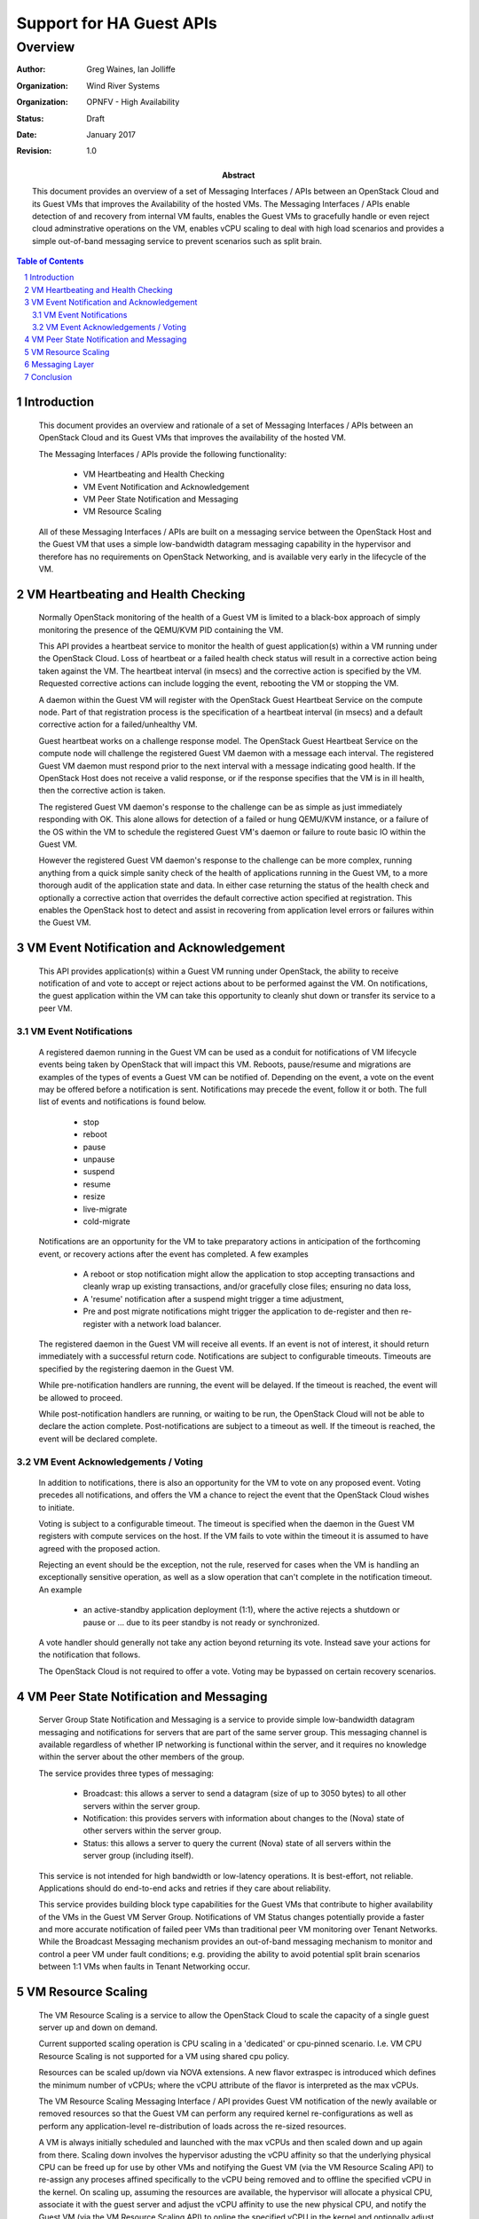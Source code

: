 =========================
Support for HA Guest APIs
=========================
--------
Overview
--------

:author: Greg Waines, Ian Jolliffe
:organization: Wind River Systems
:organization: OPNFV - High Availability
:status: Draft
:date: January 2017
:revision: 1.0

:abstract: This document provides an overview of a set of 
   Messaging Interfaces / APIs between an OpenStack Cloud and 
   its Guest VMs that improves the Availability of the hosted VMs.
   The Messaging Interfaces / APIs enable detection of and recovery
   from internal VM faults, enables the Guest VMs to gracefully handle
   or even reject cloud adminstrative operations on the VM, enables vCPU
   scaling to deal with high load scenarios and provides a simple out-of-band
   messaging service to prevent scenarios such as split brain.
   
.. sectnum::

.. contents:: Table of Contents



Introduction
============

   This document provides an overview and rationale of a set of Messaging 
   Interfaces / APIs between an OpenStack Cloud and its Guest VMs that 
   improves the availability of the hosted VM.

   The Messaging Interfaces / APIs provide the following functionality:

        - VM Heartbeating and Health Checking
        - VM Event Notification and Acknowledgement
        - VM Peer State Notification and Messaging
        - VM Resource Scaling

   All of these Messaging Interfaces / APIs are built on a messaging
   service between the OpenStack Host and the Guest VM that uses a simple 
   low-bandwidth datagram messaging capability in the hypervisor and 
   therefore has no requirements on OpenStack Networking, and is available 
   very early in the lifecycle of the VM.



VM Heartbeating and Health Checking
===================================

   Normally OpenStack monitoring of the health of a Guest VM is limited
   to a black-box approach of simply monitoring the presence of the
   QEMU/KVM PID containing the VM.

   This API provides a heartbeat service to monitor the health of guest 
   application(s) within a VM running under the OpenStack Cloud.  Loss 
   of heartbeat or a failed health check status will result in a corrective 
   action being taken against the VM.  The heartbeat interval (in msecs) and 
   the corrective action is specified by the VM.  Requested corrective actions 
   can include logging the event, rebooting the VM or stopping the VM.

   A daemon within the Guest VM will register with the OpenStack Guest 
   Heartbeat Service on the compute node.  Part of that registration process 
   is the specification of a heartbeat interval (in msecs) and a default 
   corrective action for a failed/unhealthy VM.  

   Guest heartbeat works on a challenge response model.  The OpenStack
   Guest Heartbeat Service on the compute node will challenge the registered 
   Guest VM daemon with a message each interval.  The registered Guest VM daemon 
   must respond prior to the next interval with a message indicating good health.  
   If the OpenStack Host does not receive a valid response, or if the response 
   specifies that the VM is in ill health, then the corrective action is taken.

   The registered Guest VM daemon's response to the challenge can be as simple 
   as just immediately responding with OK.  This alone allows for detection of
   a failed or hung QEMU/KVM instance, or a failure of the OS within the VM to 
   schedule the registered Guest VM's daemon or failure to route basic IO within
   the Guest VM.

   However the registered Guest VM daemon's response to the challenge can be more 
   complex, running anything from a quick simple sanity check of the health of 
   applications running in the Guest VM, to a more thorough audit of the 
   application state and data.  In either case returning the status of the 
   health check and optionally a corrective action that overrides the default 
   corrective action specified at registration.  This enables the OpenStack host
   to detect and assist in recovering from application level errors or failures
   within the Guest VM.



VM Event Notification and Acknowledgement
=========================================

   This API provides application(s) within a Guest VM running under OpenStack, 
   the ability to receive notification of and vote to accept or reject actions 
   about to be performed against the VM.  On notifications, the guest application 
   within the VM can take this opportunity to cleanly shut down or transfer its 
   service to a peer VM.


VM Event Notifications
----------------------

   A registered daemon running in the Guest VM can be used as a conduit for
   notifications of VM lifecycle events being taken by OpenStack that
   will impact this VM.  Reboots, pause/resume and migrations are examples of
   the types of events a Guest VM can be notified of.  Depending on the event, a
   vote on the event may be offered before a notification is sent.  Notifications
   may precede the event, follow it or both.  The full list of events and
   notifications is found below.

        - stop
        - reboot
        - pause
        - unpause
        - suspend
        - resume
        - resize
        - live-migrate
        - cold-migrate

   Notifications are an opportunity for the VM to take preparatory actions
   in anticipation of the forthcoming event, or recovery actions after
   the event has completed.  A few examples

        - A reboot or stop notification might allow the application to stop
          accepting transactions and cleanly wrap up existing transactions, 
	  and/or gracefully close files; ensuring no data loss,
        - A 'resume' notification after a suspend might trigger a time
          adjustment,
        - Pre and post migrate notifications might trigger the application
          to de-register and then re-register with a network load balancer.

   The registered daemon in the Guest VM will receive all events.  If
   an event is not of interest, it should return immediately with a
   successful return code.  Notifications are subject to configurable timeouts.  
   Timeouts are specified by the registering daemon in the Guest VM.

   While pre-notification handlers are running, the event will be delayed.
   If the timeout is reached, the event will be allowed to proceed.

   While post-notification handlers are running, or waiting to be run,
   the OpenStack Cloud will not be able to declare the action complete.
   Post-notifications are subject to a timeout as well.  If the timeout is 
   reached, the event will be declared complete.


VM Event Acknowledgements / Voting
----------------------------------

   In addition to notifications, there is also an opportunity for the VM
   to vote on any proposed event.  Voting precedes all notifications,
   and offers the VM a chance to reject the event that the OpenStack Cloud 
   wishes to initiate.  

   Voting is subject to a configurable timeout.  The timeout is specified 
   when the daemon in the Guest VM registers with compute services on the 
   host.  If the VM fails to vote within the timeout it is assumed to have 
   agreed with the proposed action.

   Rejecting an event should be the exception, not the rule, reserved for
   cases when the VM is handling an exceptionally sensitive operation,
   as well as a slow operation that can't complete in the notification timeout.
   An example

       - an active-standby application deployment (1:1), where the active
         rejects a shutdown or pause or ... due to its peer standby is not
         ready or synchronized.

   A vote handler should generally not take any action beyond returning its
   vote.  Instead save your actions for the notification that follows.

   The OpenStack Cloud is not required to offer a vote.  Voting may be
   bypassed on certain recovery scenarios.



VM Peer State Notification and Messaging
========================================

   Server Group State Notification and Messaging is a service to provide 
   simple low-bandwidth datagram messaging and notifications for servers that 
   are part of the same server group.  This messaging channel is available 
   regardless of whether IP networking is functional within the server, and 
   it requires no knowledge within the server about the other members of the group.
   
   The service provides three types of messaging:

        - Broadcast: this allows a server to send a datagram (size of up to 3050 bytes)
          to all other servers within the server group.
        - Notification: this provides servers with information about changes to the
          (Nova) state of other servers within the server group.
        - Status: this allows a server to query the current (Nova) state of all servers within
          the server group (including itself).
        
   This service is not intended for high bandwidth or low-latency operations.  It
   is best-effort, not reliable.  Applications should do end-to-end acks and
   retries if they care about reliability.
   
   This service provides building block type capabilities for the Guest VMs that
   contribute to higher availability of the VMs in the Guest VM Server Group.  Notifications 
   of VM Status changes potentially provide a faster and more accurate notification
   of failed peer VMs than traditional peer VM monitoring over Tenant Networks.  While 
   the Broadcast Messaging mechanism provides an out-of-band messaging mechanism to
   monitor and control a peer VM under fault conditions; e.g. providing the ability to 
   avoid potential split brain scenarios between 1:1 VMs when faults in Tenant 
   Networking occur.



VM Resource Scaling
===================

   The VM Resource Scaling is a service to allow the OpenStack Cloud to scale the 
   capacity of a single guest server up and down on demand.
   
   Current supported scaling operation is CPU scaling in a 'dedicated' or cpu-pinned
   scenario.  I.e. VM CPU Resource Scaling is not supported for a VM using shared cpu 
   policy.
   
   Resources can be scaled up/down via NOVA extensions.  A new flavor extraspec is
   introduced which defines the minimum number of vCPUs; where the vCPU attribute 
   of the flavor is interpreted as the max vCPUs.  
   
   The VM Resource Scaling Messaging Interface / API provides Guest VM notification of 
   the newly available or removed resources so that the Guest VM can perform any required
   kernel re-configurations as well as perform any application-level re-distribution of
   loads across the re-sized resources.

   A VM is always initially scheduled and launched with the max vCPUs and then scaled 
   down and up again from there.  Scaling down involves the hypervisor adusting the 
   vCPU affinity so that the underlying physical CPU can be freed up for use by other
   VMs and notifying the Guest VM (via the VM Resource Scaling API) to re-assign 
   any proceses affined specifically to the vCPU being removed and to offline the 
   specified vCPU in the kernel.  On scaling up, assuming the resources are available,
   the hypervisor will allocate a physical CPU, associate it with the guest server and
   adjust the vCPU affinity to use the new physical CPU, and notify the Guest VM (via
   the VM Resource Scaling API) to online the specified vCPU in the kernel and optionally
   adjust any process vCPU affinities to use the new vCPU.
   
   It is possible for the scale-up operation to fail if the compute node has
   already allocated all of its resources to other guests.  If this happens,
   the system will not do any automatic migration to try to free up resources.
   Manual action will be required to free up resources.

   The behaviour of a scaled-down server during various nova operations is as
   follows:
   
        - live migration: server remains scaled-down
        - pause/unpause: server remains scaled-down
        - stop/start: server remains scaled-down
        - evacuation: server remains scaled-down
        - rebuild: server remains scaled-down
        - automatic restart on crash: server remains scaled-down
        - cold migration: server reverts to max vcpus
        - resize: server reverts to max vcpus for the new flavor
   
   If a snapshot is taken of a scaled-down server, a new server booting the
   snapshot will start with the number of vCPUs specified by the flavor.

   Scaling can also be realized thru Scaling extensions in HEAT, allowing resources 
   to be automatically triggered based on Ceilometer statistics.  

   VM CPU Resource Scaling contributes to higher availability by:
   
        - providing a mechanism for VMs to use a minimal amount of vCPUs, freeing up physical 
          CPUs for other VMs,
        - providing a mechanism for VMs run with a low number of CPUs for steady state loads,
          but increase CPUs under heavy load in order to maintain service.



Messaging Layer
===============

   The Host-to-Guest Server Group Messaging API is a message-based API 
   using a JSON-formatted application messaging layer on top of a 
   ‘virtio serial device’ between QEMU on the OpenStack Host and the 
   Guest VM.  JSON formatting provides a simple, humanly readable 
   messaging format which can be easily parsed and formatted using any 
   high level programming language being used in the Guest VM (e.g. C, 
   Python, Java, etc.).  Use of the ‘virtio serial device’ provides a 
   simple, direct communication channel between host and guest which is
   independent of the Guest’s L2/L3 networking. 

   The upper layer JSON messaging format is actually structured as a
   hierarchical JSON format containing a Base JSON Message Layer and an
   Application JSON Message Layer:

        - the Base Layer provides the ability to multiplex different groups
          of message types on top of a single ‘virtio serial device’ 
          e.g.
     
           + heartbeating and healthchecks,
           + server group messaging, 
           + resource scaling, 
     
          and
     
        - the Application Layer provides the specific message types and
          fields of a particular group of message types.



Conclusion
==========

   The HA Guest APIs between an OpenStack Cloud and its Guest VMs provide 
   a number of extended capabilities that improve the Availability of the 
   hosted VMs.  The HA Guest APIs enable detection of and recovery from 
   internal VM faults, enables the Guest VMs to gracefully handle or even reject 
   cloud adminstrative operations on the VM, provides a simple out-of-band messaging 
   service to prevent scenarios such as split brain and provides vCPU scaling to deal 
   with high load scenarios in a VM.

